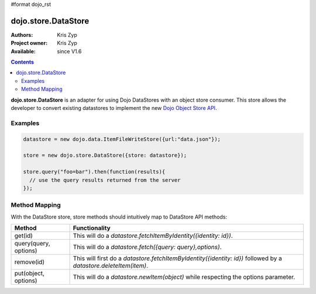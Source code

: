 #format dojo_rst

dojo.store.DataStore
====================

:Authors: Kris Zyp
:Project owner: Kris Zyp
:Available: since V1.6

.. contents::
    :depth: 3

**dojo.store.DataStore** is an adapter for using Dojo DataStores with an object store consumer. This store allows the developer to convert existing datastores to implement the new `Dojo Object Store API <dojo/store>`_.


========
Examples
========

.. code-block :: javascript

 datastore = new dojo.data.ItemFileWriteStore({url:"data.json"});

 store = new dojo.store.DataStore({store: datastore});

 store.query("foo=bar").then(function(results){
   // use the query results returned from the server
 });

==============
Method Mapping
==============

With the DataStore store, store methods should intuitively map to DataStore API methods:

+-----------------------+----------------------------------------------------------------------------------+
|**Method**             |**Functionality**                                                                 |
+-----------------------+----------------------------------------------------------------------------------+
|get(id)                |This will do a `datastore.fetchItemByIdentity({identity: id})`.                   |
+-----------------------+----------------------------------------------------------------------------------+
|query(query, options)  |This will do a `datastore.fetch({query: query},options)`.                         |
+-----------------------+----------------------------------------------------------------------------------+
|remove(id)             |This will first do a `datastore.fetchItemByIdentity({identity: id})` followed     |
|                       |by a `datastore.deleteItem(item)`.                                                |
+-----------------------+----------------------------------------------------------------------------------+
|put(object, options)   |This will do a `datastore.newItem(object)` while respecting the options parameter.|
+-----------------------+----------------------------------------------------------------------------------+
